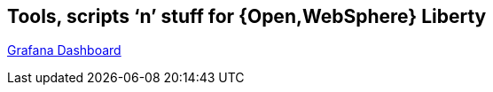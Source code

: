 == Tools, scripts '`n`' stuff for {Open,WebSphere} Liberty

https://grafana.com/dashboards/9595[Grafana Dashboard^]
